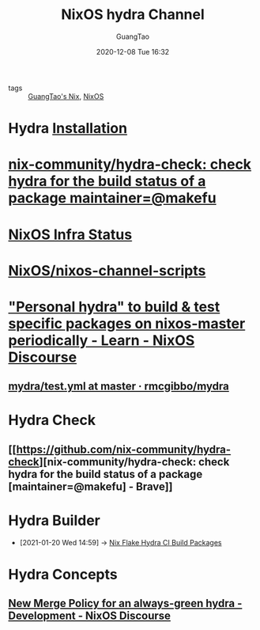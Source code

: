 #+TITLE: NixOS hydra Channel
#+AUTHOR: GuangTao
#+EMAIL: gtrunsec@hardenedlinux.org
#+DATE: 2020-12-08 Tue 16:32


#+OPTIONS:   H:3 num:t toc:t \n:nil @:t ::t |:t ^:nil -:t f:t *:t <:t

- tags :: [[file:guangtao_nix.org][GuangTao's Nix]], [[file:nixos.org][NixOS]]

* Hydra [[https://hydra.nixos.org/build/138335796/download/1/hydra/installation.html][Installation]]
* [[https://github.com/nix-community/hydra-check][nix-community/hydra-check: check hydra for the build status of a package maintainer=@makefu]]

* [[https://status.nixos.org/][NixOS Infra Status]]

* [[https://github.com/NixOS/nixos-channel-scripts][NixOS/nixos-channel-scripts]]

* [[https://discourse.nixos.org/t/personal-hydra-to-build-test-specific-packages-on-nixos-master-periodically/10815]["Personal hydra" to build & test specific packages on nixos-master periodically - Learn - NixOS Discourse]]
** [[https://github.com/rmcgibbo/mydra/blob/master/.github/workflows/test.yml][mydra/test.yml at master · rmcgibbo/mydra]]

* Hydra Check

** [[https://github.com/nix-community/hydra-check][nix-community/hydra-check: check hydra for the build status of a package [maintainer=@makefu] - Brave]]

* Hydra Builder
:PROPERTIES:
:ID:       0a70ae5f-0dac-4854-bfa8-ba1e2693bee9
:END:

 - [2021-01-20 Wed 14:59] -> [[id:2481d060-8e9f-4798-83f1-f05d64ad9951][Nix Flake Hydra CI Build Packages]]

* Hydra Concepts

** [[https://discourse.nixos.org/t/new-merge-policy-for-an-always-green-hydra/8889][New Merge Policy for an always-green hydra - Development - NixOS Discourse]]
